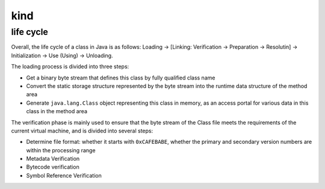 kind
========================================

life cycle
----------------------------------------
Overall, the life cycle of a class in Java is as follows: Loading -> [Linking: Verification -> Preparation -> Resolutin] -> Initialization -> Use (Using) -> Unloading.

The loading process is divided into three steps:

- Get a binary byte stream that defines this class by fully qualified class name
- Convert the static storage structure represented by the byte stream into the runtime data structure of the method area
- Generate ``java.lang.Class`` object representing this class in memory, as an access portal for various data in this class in the method area

The verification phase is mainly used to ensure that the byte stream of the Class file meets the requirements of the current virtual machine, and is divided into several steps:

- Determine file format: whether it starts with ``0xCAFEBABE``, whether the primary and secondary version numbers are within the processing range
- Metadata Verification
- Bytecode verification
- Symbol Reference Verification
